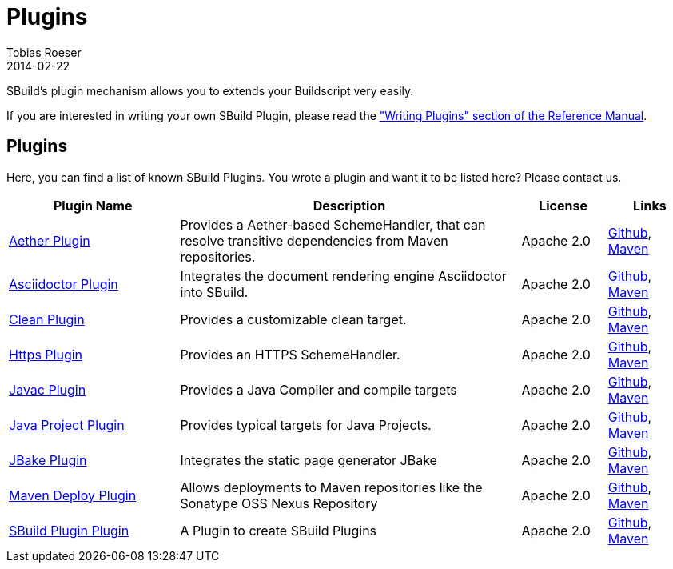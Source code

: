 = Plugins
Tobias Roeser
2014-02-22
:jbake-type: page
:jbake-status: published

SBuild's plugin mechanism allows you to extends your Buildscript very easily.

// TODO: add link to plugin writers guide
If you are interested in writing your own SBuild Plugin, please read the link:/doc/sbuild/{cursbuildversion}/#writing_plugins["Writing Plugins" section of the Reference Manual].

== Plugins

Here, you can find a list of known SBuild Plugins. You wrote a plugin and want it to be listed here? Please contact us.

[cols="2,4,1,1",options="header"]
|===
| Plugin Name
| Description
| License
| Links

| https://github.com/SBuild-org/sbuild-aether[Aether Plugin^]
| Provides a Aether-based SchemeHandler, that can resolve transitive dependencies from Maven repositories.
| Apache 2.0
| https://github.com/SBuild-org/sbuild-aether[Github], http://repo1.maven.org/maven2/org/sbuild/org.sbuild.plugins.aether[Maven]

| https://github.com/SBuild-org/sbuild-asciidoctor-plugin[Asciidoctor Plugin^]
| Integrates the document rendering engine Asciidoctor into SBuild.
| Apache 2.0
| https://github.com/SBuild-org/sbuild-asciidoctor-plugin[Github], http://repo1.maven.org/maven2/org/sbuild/org.sbuild.plugins.asciidoctor[Maven]

| https://github.com/SBuild-org/sbuild-clean-plugin[Clean Plugin^]
| Provides a customizable clean target.
| Apache 2.0
| https://github.com/SBuild-org/sbuild-clean-plugin[Github], http://repo1.maven.org/maven2/org/sbuild/org.sbuild.plugins.clean[Maven]

| https://github.com/SBuild-org/sbuild-https-plugin[Https Plugin^]
| Provides an HTTPS SchemeHandler.
| Apache 2.0
| https://github.com/SBuild-org/sbuild-https-plugin[Github], http://repo1.maven.org/maven2/org/sbuild/org.sbuild.plugins.https[Maven]

| https://github.com/SBuild-org/sbuild-javac-plugin[Javac Plugin^]
| Provides a Java Compiler and compile targets
| Apache 2.0
| https://github.com/SBuild-org/sbuild-javac-plugin[Github], http://repo1.maven.org/maven2/org/sbuild/org.sbuild.plugins.javac[Maven]

| https://github.com/SBuild-org/sbuild-javaproject-plugin[Java Project Plugin^]
| Provides typical targets for Java Projects.
| Apache 2.0
| https://github.com/SBuild-org/sbuild-javaproject-plugin[Github], http://repo1.maven.org/maven2/org/sbuild/org.sbuild.plugins.javaproject[Maven]

| https://github.com/SBuild-org/sbuild-jbake[JBake Plugin^]
| Integrates the static page generator JBake
| Apache 2.0
| https://github.com/SBuild-org/sbuild-jbake[Github], http://repo1.maven.org/maven2/org/sbuild/org.sbuild.plugins.jbake[Maven]

| https://github.com/SBuild-org/sbuild-maven-deploy[Maven Deploy Plugin^]
| Allows deployments to Maven repositories like the Sonatype OSS Nexus Repository
| Apache 2.0
| https://github.com/SBuild-org/sbuild-maven-deploy[Github], http://repo1.maven.org/maven2/org/sbuild/org.sbuild.plugins.mavendeploy[Maven]

| https://github.com/SBuild-org/sbuild-plugin-plugin[SBuild Plugin Plugin^]
| A Plugin to create SBuild Plugins
| Apache 2.0
| https://github.com/SBuild-org/sbuild-plugin-plugin[Github], http://repo1.maven.org/maven2/org/sbuild/org.sbuild.plugins.sbuildplugin[Maven]

|====
